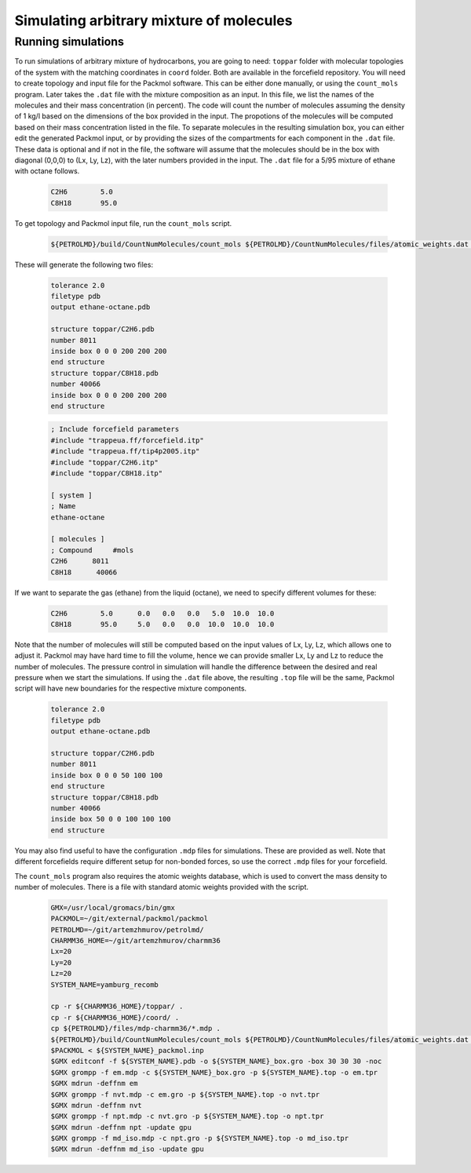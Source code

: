 Simulating arbitrary mixture of molecules
=========================================

Running simulations
-------------------

To run simulations of arbitrary mixture of hydrocarbons, you are going to need:
``toppar`` folder with molecular topologies of the system with the matching coordinates in ``coord`` folder.
Both are available in the forcefield repository.
You will need to create topology and input file for the Packmol software.
This can be either done manually, or using the ``count_mols`` program.
Later takes the ``.dat`` file with the mixture composition as an input.
In this file, we list the names of the molecules and their mass concentration (in percent).
The code will count the number of molecules assuming the density of 1 kg/l based on the dimensions of the box provided in the input.
The propotions of the molecules will be computed based on their mass concentration listed in the file.
To separate molecules in the resulting simulation box, you can either edit the generated Packmol input, or by providing the sizes of the compartments for each component in the ``.dat`` file.
These data is optional and if not in the file, the software will assume that the molecules should be in the box with diagonal (0,0,0) to (Lx, Ly, Lz), with the later numbers provided in the input.
The ``.dat`` file for a 5/95 mixture of ethane with octane follows.

    .. code-block:: text

        C2H6        5.0
        C8H18       95.0

To get topology and Packmol input file, run the ``count_mols`` script.

    .. code-block:: shell

        ${PETROLMD}/build/CountNumMolecules/count_mols ${PETROLMD}/CountNumMolecules/files/atomic_weights.dat ${PETROLMD}/CountNumMolecules/files/${SYSTEM_NAME}.dat ${SYSTEM_NAME} ${Lx} ${Ly} ${Lz}

These will generate the following two files:

    .. code-block:: text

        tolerance 2.0
        filetype pdb
        output ethane-octane.pdb

        structure toppar/C2H6.pdb
        number 8011
        inside box 0 0 0 200 200 200
        end structure
        structure toppar/C8H18.pdb
        number 40066
        inside box 0 0 0 200 200 200
        end structure

    .. code-block:: text

        ; Include forcefield parameters
        #include "trappeua.ff/forcefield.itp"
        #include "trappeua.ff/tip4p2005.itp"
        #include "toppar/C2H6.itp"
        #include "toppar/C8H18.itp"

        [ system ]
        ; Name
        ethane-octane

        [ molecules ]
        ; Compound     #mols
        C2H6      8011
        C8H18      40066



If we want to separate the gas (ethane) from the liquid (octane), we need to specify different volumes for these:

    .. code-block:: text

        C2H6        5.0      0.0   0.0   0.0   5.0  10.0  10.0
        C8H18       95.0     5.0   0.0   0.0  10.0  10.0  10.0

Note that the number of molecules will still be computed based on the input values of Lx, Ly, Lz, which allows one to adjust it.
Packmol may have hard time to fill the volume, hence we can provide smaller Lx, Ly and Lz to reduce the number of molecules.
The pressure control in simulation will handle the difference between the desired and real pressure when we start the simulations.
If using the ``.dat`` file above, the resulting ``.top`` file will be the same, Packmol script will have new boundaries for the respective mixture components.

    .. code-block:: text

        tolerance 2.0
        filetype pdb
        output ethane-octane.pdb

        structure toppar/C2H6.pdb
        number 8011
        inside box 0 0 0 50 100 100
        end structure
        structure toppar/C8H18.pdb
        number 40066
        inside box 50 0 0 100 100 100
        end structure


You may also find useful to have the configuration ``.mdp`` files for simulations.
These are provided as well.
Note that different forcefields require different setup for non-bonded forces, so use the correct ``.mdp`` files for your forcefield.

The ``count_mols`` program also requires the atomic weights database, which is used to convert the mass density to number of molecules.
There is a file with standard atomic weights provided with the script.

    .. code-block:: shell


        GMX=/usr/local/gromacs/bin/gmx
        PACKMOL=~/git/external/packmol/packmol
        PETROLMD=~/git/artemzhmurov/petrolmd/
        CHARMM36_HOME=~/git/artemzhmurov/charmm36
        Lx=20
        Ly=20
        Lz=20
        SYSTEM_NAME=yamburg_recomb

        cp -r ${CHARMM36_HOME}/toppar/ .
        cp -r ${CHARMM36_HOME}/coord/ .
        cp ${PETROLMD}/files/mdp-charmm36/*.mdp .
        ${PETROLMD}/build/CountNumMolecules/count_mols ${PETROLMD}/CountNumMolecules/files/atomic_weights.dat ${PETROLMD}/CountNumMolecules/files/${SYSTEM_NAME}.dat ${SYSTEM_NAME} ${Lx} ${Ly} ${Lz}
        $PACKMOL < ${SYSTEM_NAME}_packmol.inp
        $GMX editconf -f ${SYSTEM_NAME}.pdb -o ${SYSTEM_NAME}_box.gro -box 30 30 30 -noc
        $GMX grompp -f em.mdp -c ${SYSTEM_NAME}_box.gro -p ${SYSTEM_NAME}.top -o em.tpr
        $GMX mdrun -deffnm em
        $GMX grompp -f nvt.mdp -c em.gro -p ${SYSTEM_NAME}.top -o nvt.tpr
        $GMX mdrun -deffnm nvt
        $GMX grompp -f npt.mdp -c nvt.gro -p ${SYSTEM_NAME}.top -o npt.tpr
        $GMX mdrun -deffnm npt -update gpu
        $GMX grompp -f md_iso.mdp -c npt.gro -p ${SYSTEM_NAME}.top -o md_iso.tpr
        $GMX mdrun -deffnm md_iso -update gpu